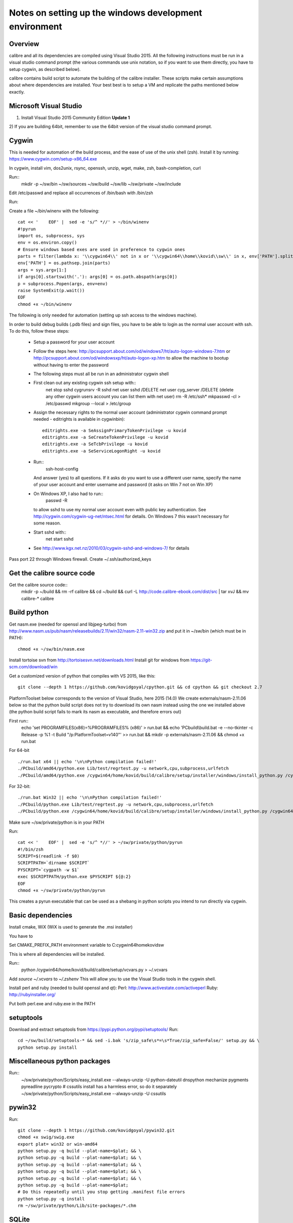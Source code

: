 Notes on setting up the windows development environment
========================================================

Overview
----------

calibre and all its dependencies are compiled using Visual Studio 2015. All the
following instructions must be run in a visual studio command prompt (the
various commands use unix notation, so if you want to use them directly, you
have to setup cygwin, as described below).

calibre contains build script to automate the building of the calibre
installer. These scripts make certain assumptions about where dependencies are
installed. Your best best is to setup a VM and replicate the paths mentioned
below exactly.

Microsoft Visual Studio 
----------------------------------------

1) Install Visual Studio 2015 Community Edition **Update 1**
2) If you are building 64bit, remember to use the 64bit version of the visual
studio command prompt.

Cygwin
------------

This is needed for automation of the build process, and the ease of use of the
unix shell (zsh). Install it by running: https://www.cygwin.com/setup-x86_64.exe

In cygwin, install vim, dos2unix, rsync, openssh, unzip, wget, make, zsh, bash-completion, curl

Run::
    mkdir -p ~/sw/bin ~/sw/sources ~/sw/build ~/sw/lib ~/sw/private ~/sw/include

Edit /etc/passwd and replace all occurrences of /bin/bash with /bin/zsh

Run::
    
Create a file ~/bin/winenv with the following::

    cat << '    EOF' |  sed -e 's/^ *//' > ~/bin/winenv
    #!pyrun
    import os, subprocess, sys
    env = os.environ.copy()
    # Ensure windows based exes are used in preference to cygwin ones
    parts = filter(lambda x: '\\cygwin64\\' not in x or '\\cygwin64\\home\\kovid\\sw\\' in x, env['PATH'].split(os.pathsep))
    env['PATH'] = os.pathsep.join(parts)
    args = sys.argv[1:]
    if args[0].startswith('.'): args[0] = os.path.abspath(args[0])
    p = subprocess.Popen(args, env=env)
    raise SystemExit(p.wait())
    EOF
    chmod +x ~/bin/winenv

The following is only needed for automation (setting up ssh access to the
windows machine).

In order to build debug builds (.pdb files) and sign files, you have to be able
to login as the normal user account with ssh. To do this, follow these steps:

    * Setup a password for your user account
    * Follow the steps here:
      http://pcsupport.about.com/od/windows7/ht/auto-logon-windows-7.htm or
      http://pcsupport.about.com/od/windowsxp/ht/auto-logon-xp.htm to allow the
      machine to bootup without having to enter the password

    * The following steps must all be run in an administrator cygwin shell

    * First clean out any existing cygwin ssh setup with::
        net stop sshd
        cygrunsrv -R sshd
        net user sshd /DELETE
        net user cyg_server /DELETE (delete any other cygwin users account you
        can list them with net user)
        rm -R /etc/ssh*
        mkpasswd -cl > /etc/passwd
        mkgroup --local > /etc/group
    * Assign the necessary rights to the normal user account (administrator
      cygwin command prompt needed - editrights is available in \cygwin\bin)::
        editrights.exe -a SeAssignPrimaryTokenPrivilege -u kovid
        editrights.exe -a SeCreateTokenPrivilege -u kovid
        editrights.exe -a SeTcbPrivilege -u kovid
        editrights.exe -a SeServiceLogonRight -u kovid
    * Run::
        ssh-host-config
      And answer (yes) to all questions. If it asks do you want to use a
      different user name, specify the name of your user account and enter
      username and password (it asks on Win 7 not on Win XP)
    * On Windows XP, I also had to run::
        passwd -R
      to allow sshd to use my normal user account even with public key
      authentication. See http://cygwin.com/cygwin-ug-net/ntsec.html for
      details. On Windows 7 this wasn't necessary for some reason.
    * Start sshd with::
        net start sshd
    * See http://www.kgx.net.nz/2010/03/cygwin-sshd-and-windows-7/ for details

Pass port 22 through Windows firewall. Create ~/.ssh/authorized_keys

Get the calibre source code
------------------------------

Get the calibre source code::
    mkdir -p ~/build && rm -rf calibre && cd ~/build && curl -L http://code.calibre-ebook.com/dist/src | tar xvJ && mv calibre-* calibre

Build python
----------------

Get nasm.exe (needed for openssl and libjpeg-turbo) from
http://www.nasm.us/pub/nasm/releasebuilds/2.11/win32/nasm-2.11-win32.zip
and put it in ~/sw/bin (which must be in PATH)::
    chmod +x ~/sw/bin/nasm.exe

Install tortoise svn from http://tortoisesvn.net/downloads.html
Install git for windows from https://git-scm.com/download/win

Get a customized version of python that compiles with VS 2015, like this::

    git clone --depth 1 https://github.com/kovidgoyal/cpython.git && cd cpython && git checkout 2.7

PlatformToolset below corresponds to the version of Visual Studio, here 2015 (14.0)
We create externals/nasm-2.11.06 below so that the python build script does not
try to download its own nasm instead using the one we installed above (the python
build script fails to mark its nasm as executable, and therefore errors out)

First run::
    echo 'set PROGRAMFILES(x86)=%PROGRAMFILES% (x86)' > run.bat && \
    echo 'PCbuild\\build.bat -e --no-tkinter -c Release -p %1 -t Build "/p:PlatformToolset=v140"' >> run.bat && \
    mkdir -p externals/nasm-2.11.06 && \
    chmod +x run.bat 

For 64-bit ::

    ./run.bat x64 || echo '\n\nPython compilation failed!'
    ./PCbuild/amd64/python.exe Lib/test/regrtest.py -u network,cpu,subprocess,urlfetch
    ./PCbuild/amd64/python.exe /cygwin64/home/kovid/build/calibre/setup/installer/windows/install_python.py /cygwin64/home/kovid/sw/private

For 32-bit::

    ./run.bat Win32 || echo '\n\nPython compilation failed!'
    ./PCbuild/python.exe Lib/test/regrtest.py -u network,cpu,subprocess,urlfetch
    ./PCbuild/python.exe /cygwin64/home/kovid/build/calibre/setup/installer/windows/install_python.py /cygwin64/home/kovid/sw/private


Make sure ~/sw/private/python is in your PATH

Run::

    cat << '    EOF' |  sed -e 's/^ *//' > ~/sw/private/python/pyrun
    #!/bin/zsh
    SCRIPT=$(readlink -f $0)
    SCRIPTPATH=`dirname $SCRIPT`
    PYSCRIPT=`cygpath -w $1`
    exec $SCRIPTPATH/python.exe $PYSCRIPT ${@:2}
    EOF
    chmod +x ~/sw/private/python/pyrun

This creates a pyrun executable that can be used as a shebang in python scripts
you intend to run directly via cygwin.

Basic dependencies
--------------------

Install cmake, WiX (WiX is used to generate the .msi installer)

You have to 

Set CMAKE_PREFIX_PATH environment variable to C:\cygwin64\home\kovid\sw

This is where all dependencies will be installed.

Run::
    python /cygwin64/home/kovid/build/calibre/setup/vcvars.py > ~/.vcvars

Add `source ~/.vcvars` to `~/.zshenv`
This will allow you to use the Visual Studio tools in the cygwin shell.

Install perl and ruby (needed to build openssl and qt):
Perl: http://www.activestate.com/activeperl
Ruby: http://rubyinstaller.org/

Put both perl.exe and ruby.exe in the PATH


setuptools
--------------
Download and extract setuptools from https://pypi.python.org/pypi/setuptools/
Run::
    cd ~/sw/build/setuptools-* && sed -i.bak 's/zip_safe\s*=\s*True/zip_safe=False/' setup.py && \
    python setup.py install

Miscellaneous python packages
--------------------------------------

Run::
    ~/sw/private/python/Scripts/easy_install.exe --always-unzip -U python-dateutil dnspython mechanize pygments pyreadline pycrypto 
    # cssutils install has a harmless error, so do it separately
    ~/sw/private/python/Scripts/easy_install.exe --always-unzip -U cssutils

pywin32
----------

Run::

    git clone --depth 1 https://github.com/kovidgoyal/pywin32.git
    chmod +x swig/swig.exe
    export plat= win32 or win-amd64
    python setup.py -q build --plat-name=$plat; && \
    python setup.py -q build --plat-name=$plat; && \
    python setup.py -q build --plat-name=$plat; && \
    python setup.py -q build --plat-name=$plat; && \
    python setup.py -q build --plat-name=$plat; && \
    python setup.py -q build --plat-name=$plat;
    # Do this repeatedly until you stop getting .manifest file errors
    python setup.py -q install
    rm ~/sw/private/python/Lib/site-packages/*.chm

SQLite
---------

https://www.sqlite.org/download.html

Put sqlite3*.h from the sqlite windows amalgamation in ~/sw/include

APSW
-----

https://github.com/rogerbinns/apsw/releases

python setup.py fetch --all --missing-checksum-ok build --enable-all-extensions install test

OpenSSL
--------

https://www.openssl.org/source/

For 32-bit::
    winenv perl Configure VC-WIN32 enable-static-engine --prefix=C:/cygwin64/home/kovid/sw/private/openssl && \
    winenv ms\\do_ms.bat && winenv nmake -f ms\\ntdll.mak && winenv nmake -f ms\\ntdll.mak test && winenv nmake -f ms\\ntdll.mak install

For 64-bit::
    winenv perl Configure VC-WIN64A enable-static-engine --prefix=C:/cygwin64/home/kovid/sw/private/openssl && \
    winenv ms\\do_win64a.bat && winenv nmake -f ms\\ntdll.mak && winenv nmake -f ms\\ntdll.mak test && winenv nmake -f ms\\ntdll.mak install

ICU
-------

Download the win32 *source* .zip from http://www.icu-project.org/download

Extract to `~/sw/private`

The following *must be run in the VS Command Prompt*, not the cygwin shell

cd to <ICU>\source::

    set PATH=%PATH%;C:\cygwin64\bin
    dos2unix runConfigureICU
    bash ./runConfigureICU Cygwin/MSVC
    make

Make sure the folder containing the ICU dlls is in the PATH. ($SW/private/icu/source/lib)
This is needed for building Qt.

zlib
------

http://www.zlib.net/

Build with::
    winenv nmake -f win32/Makefile.msc && \
    nmake -f win32/Makefile.msc test && \
    cp zlib1.dll* ~/sw/bin && cp zlib.lib zdll.* ~/sw/lib/ && cp zconf.h zlib.h ~/sw/include/

jpeg-8
-------

Get the source code from: https://github.com/libjpeg-turbo/libjpeg-turbo/releases
Run::
    chmod +x cmakescripts/* && mkdir -p build && cd build && \
    cmake -G "NMake Makefiles" -DCMAKE_BUILD_TYPE=Release -DWITH_JPEG8=1 .. && \
    nmake && \
    cp sharedlib/jpeg8.dll* ~/sw/bin/ && cp sharedlib/jpeg.lib ~/sw/lib/ && cp jconfig.h ../jerror.h ../jpeglib.h ../jmorecfg.h ~/sw/include

libpng
---------

Download the libpng .zip source file from:
http://www.libpng.org/pub/png/libpng.html

Run::
    cmake -G "NMake Makefiles" -DPNG_SHARED=1 -DCMAKE_BUILD_TYPE=Release -DZLIB_INCLUDE_DIR=C:/cygwin64/home/kovid/sw/include -DZLIB_LIBRARY=C:/cygwin64/home/kovid/sw/lib/zdll.lib . && \
    nmake && cp libpng*.dll ~/sw/bin/ && cp libpng*.lib ~/sw/lib/ && cp pnglibconf.h png.h pngconf.h ~/sw/include/

freetype
-----------

Get the source from: http://download.savannah.gnu.org/releases/freetype/

The following will build freetype both as a static (freetype262MT.lib) and as a dynamic library (freetype.dll and freetype.lib)

Run::
    find . -name ftoption.h -exec sed -i.bak '/FT_BEGIN_HEADER/a #define FT_EXPORT(x) __declspec(dllexport) x\n#define FT_EXPORT_DEF(x) __declspec(dllexport) x' {} \;
    winenv devenv builds/windows/vc2010/freetype.sln /upgrade
    export PL=x64 (change to Win32 for 32 bit build)
    winenv msbuild.exe builds/windows/vc2010/freetype.sln /t:Build /p:Platform=$PL /p:Configuration="Release Multithreaded"
    rm -f ~/sw/lib/freetype*; cp ./objs/vc2010/$PL/freetype*MT.lib ~/sw/lib/ 
    rm -rf ~/sw/include/freetype2; cp -rf include ~/sw/include/freetype2 && rm -rf ~/sw/include/freetype2/internal
    sed -i.bak s/StaticLibrary/DynamicLibrary/ builds/windows/vc2010/freetype.vcxproj
    winenv msbuild.exe builds/windows/vc2010/freetype.sln /t:Build /p:Platform=$PL /p:Configuration="Release Multithreaded"
    rm -f ~/sw/bin/freetype*; cp ./objs/vc2010/$PL/freetype*MT.dll ~/sw/bin/ && cp ./objs/vc2010/$PL/freetype*MT.lib ~/sw/lib/freetype.lib 

expat
--------

Get from: http://sourceforge.net/projects/expat/files/expat/

Run::
    mkdir -p build && cd build && \
    cmake -G "NMake Makefiles" -DCMAKE_BUILD_TYPE=Release .. && \
    nmake && \
    cp expat.dll ~/sw/bin/ && cp expat.lib ~/sw/lib/ && \
    cp ../lib/expat.h ../lib/expat_external.h ~/sw/include

libxml2
-------------

Get it from: ftp://xmlsoft.org/libxml2/

Run::
    cd win32 && \
    cscript.exe configure.js include=C:/cygwin64/home/kovid/sw/include lib=C:/cygwin64/home/kovid/sw/lib prefix=C:/cygwin64/home/kovid/sw zlib=yes iconv=no && \
    winenv nmake /f Makefile.msvc && \
    cd .. && \
    rm -rf ~/sw/include/libxml2; mkdir -p ~/sw/include/libxml2/libxml && cp include/libxml/*.h ~/sw/include/libxml2/libxml/ && \
    find . -type f \( -name "*.dll" -o -name "*.dll.manifest" \)  -exec cp "{}" ~/sw/bin/ \; && \
    find .  -name libxml2.lib -exec cp "{}" ~/sw/lib/ \;

libxslt
---------

Get it from: ftp://xmlsoft.org/libxml2/

Run::
    cd win32 && \
    cscript.exe configure.js include=C:/cygwin64/home/kovid/sw/include include=C:/cygwin64/home/kovid/sw/include/libxml2 lib=C:/cygwin64/home/kovid/sw/lib prefix=C:/cygwin64/home/kovid/sw zlib=yes iconv=no &&\
    sed -i 's/#define snprintf _snprintf//' ../libxslt/win32config.h && \
    find . -name 'Makefile*' -exec sed -i 's|/OPT:NOWIN98||' {} \; && \
    winenv nmake /f Makefile.msvc && \
    rm -rf ~/sw/include/libxslt; mkdir -p ~/sw/include/libxslt ~/sw/include/libexslt && \
    cd .. && \
    cp libxslt/*.h ~/sw/include/libxslt/ && cp libexslt/*.h ~/sw/include/libexslt/ && \
    find . -type f \( -name "*.dll" -o -name "*.dll.manifest" \)  -exec cp "{}" ~/sw/bin/ \; && \
    find .  -name 'lib*xslt.lib' -exec cp "{}" ~/sw/lib/ \;

lxml
------

Get the source from: http://pypi.python.org/pypi/lxml

Change the include dirs and lib dirs by editing setupinfo.py and changing the
library_dirs() function to return::

    return ['C:/cygwin64/home/kovid/sw/lib']

and the include_dirs() function to return::

    return ['C:/cygwin64/home/kovid/sw/include/libxml2', 'C:/cygwin64/home/kovid/sw/include']

Run::
    python setup.py install


Python Imaging Library
------------------------

Download from http://pypi.python.org/pypi/Pillow/
Edit setup.py setting the ROOT values, like this::

    SW = r'C:\cygwin64\home\kovid\sw'
    JPEG_ROOT = ZLIB_ROOT = FREETYPE_ROOT = (SW+r'\lib', SW+r'\include')

    Set zip_safe=False

Build and install with::
    python setup.py install

poppler
-------------

http://poppler.freedesktop.org

Edit poppler/poppler-config.h.cmake removing the macro definition of fmax (it
is present in VS 2015 and the macro def causes errors)

Run::
    sed -i 's/#define snprintf _snprintf/#include <algorithm>/' config.h.cmake && \
    mkdir build && cd build && \
    cmake -G "NMake Makefiles" -DCMAKE_BUILD_TYPE=Release -DENABLE_CPP=0 .. && \
    nmake && cp utils/*.exe* ~/sw/bin


podofo
----------

Download from http://podofo.sourceforge.net/download.html

Run::
    mkdir build && cd build && \
    cmake -G "NMake Makefiles" -DCMAKE_BUILD_TYPE=Release -DWANT_LIB64=FALSE -DPODOFO_BUILD_SHARED=TRUE -DPODOFO_BUILD_STATIC=False -DFREETYPE_INCLUDE_DIR="C:/cygwin64/home/kovid/sw/include/freetype2"  .. && \
    nmake podofo_shared && \
    rm -rf ~/sw/include/podofo; mkdir ~/sw/include/podofo && cp podofo_config.h ~/sw/include/podofo && cp -r ../src/* ~/sw/include/podofo/ && \
    cp "`find . -name '*.dll'`" ~/sw/bin/ && cp "`find . -name '*.lib'`" ~/sw/lib/


ImageMagick
--------------

Get the source from: http://www.imagemagick.org/download/windows/ImageMagick-windows.zip
Unzip it and then run::
    chmod +x `find . -name '*.exe'`

Open configure.sln and build it to create configure.exe

Run configure.exe set 32/64 bit disable OpenMP 
Now open VisualMagick/VisualDynamicMT.sln set to Release

Remove the UTIL_IMdisplay and CORE_Magick++ projects.

F7 for build solution.

netifaces
------------
https://pypi.python.org/pypi/netifaces

Run:: 
    python setup.py build && cp `find build/ -name '*.pyd'` ~/sw/private/python/Lib/site-packages/


psutil
--------
https://pypi.python.org/pypi/psutil

Run::

    python setup.py build && cp -r build/lib.win*/psutil ~/sw/private/python/Lib/site-packages/

easylzma
----------

This is only needed to build the portable installer.

Get it from http://lloyd.github.com/easylzma/ (use the trunk version)

Run cmake and build the Visual Studio solution (generates CLI tools and dll and
static lib automatically)

chmlib
-------

Download the zip source code from: http://www.jedrea.com/chmlib/
Run::
    cd src && unzip ../ChmLib-ds6.zip
    winenv devenv ChmLib.dsw /upgrade

Then open ChmLib.sln in Visual Studio, change the configuration to Release
(Win32|x64) and build solution, this will generate a static library in
Release/ChmLib.lib

Qt
--------
Download Qt (5.5.1) sourcecode (.zip) from: http://download.qt-project.org/official_releases/qt/

    * Extract it to C:\qt (the default location for building $SW/build) does
      not work as Qt's build system generates paths that are too long for
      windows when used from there.

    * Make sure the folder containing the ICU dlls is in the PATH. ($SW/private/icu/source/lib)

    * Slim down Qt by not building various things we dont need. Edit
      :file:`qtwebkit/Tools/qmake/mkspecs/features/configure.prf` and remove
      build_webkit2. Edit qt.pro and comment out the addModule() lines for
      qtxmlpatterns, qtdeclarative, qtquickcontrols, qtfeedback,
      qtpim, qtwebsockets, qtwebchannel, qttools, qtwebkit-examples, qt3d,
      qt-canvas3d, qtgraphicaleffects, qtscript, qtquick1, qtdocgallery,
      qtwayland, qtenginio, qtwebengine, qtdoc. Change the addModule line for
      qtwebkit to depend only on qtbase and qtmultimedia. Remove qtdeclarative
      from all addModule() lines where is is an optional dependency.

    * Qt uses its own routine to locate and load "system libraries" including
      the openssl libraries needed for "Get Books". This means that we have to
      apply the following patch to have Qt load the openssl libraries bundled
      with calibre:

--- qtbase/src/corelib/plugin/qsystemlibrary.cpp	2011-02-22 05:04:00.000000000 -0700
+++ qtbase/src/corelib/plugin/qsystemlibrary.cpp	2011-04-25 20:53:13.635247466 -0600
@@ -110,7 +110,7 @@ HINSTANCE QSystemLibrary::load(const wch
 
 #if !defined(QT_BOOTSTRAPPED)
     if (!onlySystemDirectory)
-        searchOrder << QFileInfo(qAppFileName()).path();
+        searchOrder << (QFileInfo(qAppFileName()).path().replace(QLatin1Char('/'), QLatin1Char('\\')) + QString::fromLatin1("\\app\\DLLs\\"));
+        searchOrder << (QFileInfo(qAppFileName()).path().replace(QLatin1Char('/'), QLatin1Char('\\')) + QString::fromLatin1("\\DLLs\\"));
 #endif
     searchOrder << qSystemDirectory();
 
-no-plugin-manifests is needed so that loading the plugins does not fail looking for the CRT assembly

Now, run configure and make (we have to make sure the windows perl and not cygwin perl is used)::

    chmod +x configure.bat qtbase/configure.* gnuwin32/bin/*
    rm -rf build && mkdir build && cd build
    winenv ../configure.bat -prefix C:/cygwin64/home/kovid/sw/private/qt -ltcg -opensource -release -platform win32-msvc2015 -mp -confirm-license -nomake examples -nomake tests -no-plugin-manifests -icu -openssl -I C:/cygwin64/home/kovid/sw/private/openssl/include -L C:/cygwin64/home/kovid/sw/private/openssl/lib -I C:/cygwin64/home/kovid/sw/private/icu/source/common -I C:/cygwin64/home/kovid/sw/private/icu/source/i18n -L C:/cygwin64/home/kovid/sw/private/icu/source/lib -no-angle -opengl desktop
    PATH=/cygdrive/c/qt/gnuwin32/bin:$PATH winenv nmake
    rm -rf ~/sw/private/qt && nmake install

Add $SW/private/qt/bin to PATH

SIP
-----

Available from: http://www.riverbankcomputing.co.uk/software/sip/download ::

    python configure.py -p win32-msvc2015 && winenv nmake && nmake install

PyQt5
----------

Compiling instructions::

    rm -rf build && mkdir build && cd build
    winenv python ../configure.py -c -j5 --no-designer-plugin --no-qml-plugin --verbose --confirm-license
    winenv nmake && rm -rf ~/sw/private/python/Lib/site-packages/PyQt5 && nmake install


libimobiledevice
------------------

See libimobiledevice_notes.rst

optipng
----------
http://optipng.sourceforge.net/
Compiling instructions::

    sed -i.bak 's/\$</%s/' src/libpng/scripts/makefile.vcwin32 && \
    winenv nmake -f build/visualc.mk && \
    cp src/optipng/optipng.exe ~/sw/bin/optipng-calibre.exe

mozjpeg
----------
https://github.com/mozilla/mozjpeg/releases
Compiling instructions::

   mkdir -p build && cd build && \
   cmake -G "NMake Makefiles" -DCMAKE_BUILD_TYPE=Release -DWITH_TURBOJPEG:BOOL=FALSE .. && \
   nmake && \
   cp jpegtran-static.exe ~/sw/bin/jpegtran-calibre.exe && \
   cp cjpeg-static.exe ~/sw/bin/cjpeg-calibre.exe

calibre
---------

Take a linux calibre tree on which you have run the following command::

    python setup.py stage1

and copy it to windows.

Run::

    python setup.py build
    python setup.py win32_freeze

This will create the .msi in the dist directory.
